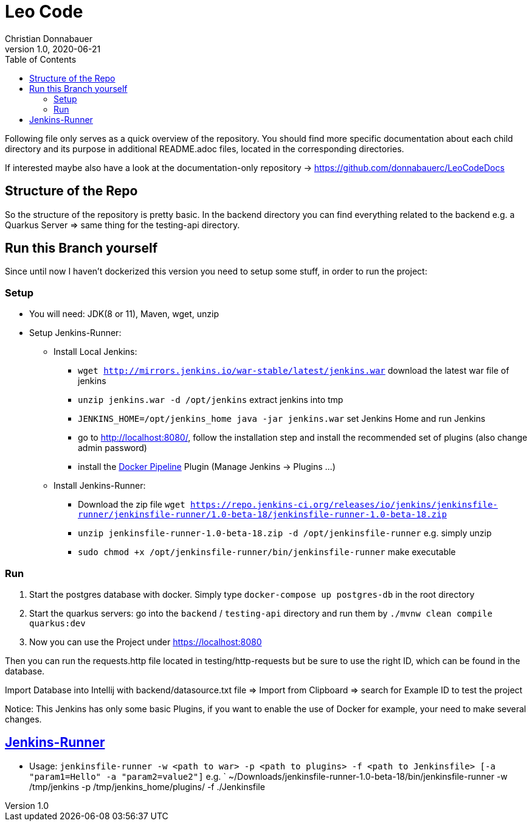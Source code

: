 = Leo Code
Christian Donnabauer
1.0, 2020-06-21
ifndef::imagesdir[:imagesdir: images]
:icons: font
:toc: left

Following file only serves as a quick overview of the repository. You
should find more specific documentation about each child directory and its purpose
in additional README.adoc files, located in the corresponding directories.

If interested maybe also have a look at the documentation-only repository ->
https://github.com/donnabauerc/LeoCodeDocs

== Structure of the Repo
So the structure of the repository is pretty basic. In the backend directory you can find everything related to the
backend e.g. a Quarkus Server => same thing for the testing-api directory.

== Run this Branch yourself
Since until now I haven't dockerized this version you need to setup some stuff, in order to run the project:

=== Setup

* You will need: JDK(8 or 11), Maven, wget, unzip
* Setup Jenkins-Runner:
** Install Local Jenkins:
*** `wget http://mirrors.jenkins.io/war-stable/latest/jenkins.war` download the latest war file of jenkins
*** `unzip jenkins.war -d /opt/jenkins` extract jenkins into tmp
*** `JENKINS_HOME=/opt/jenkins_home java -jar jenkins.war` set Jenkins Home and run Jenkins
*** go to http://localhost:8080/, follow the installation step
and install the recommended set of plugins (also change admin password)
*** install the https://plugins.jenkins.io/docker-workflow/[Docker Pipeline] Plugin (Manage Jenkins -> Plugins ...)
** Install Jenkins-Runner:
*** Download the zip file `wget https://repo.jenkins-ci.org/releases/io/jenkins/jenkinsfile-runner/jenkinsfile-runner/1.0-beta-18/jenkinsfile-runner-1.0-beta-18.zip`
*** `unzip jenkinsfile-runner-1.0-beta-18.zip -d /opt/jenkinsfile-runner` e.g. simply unzip
*** `sudo chmod +x /opt/jenkinsfile-runner/bin/jenkinsfile-runner` make executable

=== Run

1. Start the postgres database with docker. Simply type `docker-compose up postgres-db` in the root directory
2. Start the quarkus servers: go into the `backend` / `testing-api` directory and run them by
`./mvnw clean compile quarkus:dev`
3. Now you can use the Project under https://localhost:8080

Then you can run the requests.http file located in testing/http-requests but be sure to use the right ID, which can
be found in the database.

Import Database into Intellij with backend/datasource.txt file
=> Import from Clipboard => search for Example ID to test the project

Notice: This Jenkins has only some basic Plugins, if you want to enable the use of Docker for example,
your need to make several changes.

== https://github.com/jenkinsci/jenkinsfile-runner#usage-in-command-line[Jenkins-Runner]

* Usage: `jenkinsfile-runner -w <path to war> -p <path to plugins> -f <path to Jenkinsfile> [-a "param1=Hello" -a "param2=value2"]`
 e.g. ` ~/Downloads/jenkinsfile-runner-1.0-beta-18/bin/jenkinsfile-runner -w /tmp/jenkins -p /tmp/jenkins_home/plugins/ -f ./Jenkinsfile
